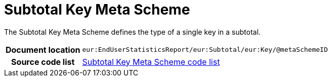 [[codelist-subtotalkeymeta]]
= Subtotal Key Meta Scheme

The Subtotal Key Meta Scheme defines the type of a single
  key in a subtotal.

[cols="1,4"]
|===
h| Document location
| `eur:EndUserStatisticsReport/eur:Subtotal/eur:Key/@metaSchemeID`

h| Source code list
| link:../EndUserStatisticsReport/codelist/SubtotalKeyMetaScheme/[Subtotal Key Meta Scheme code list]
|===
